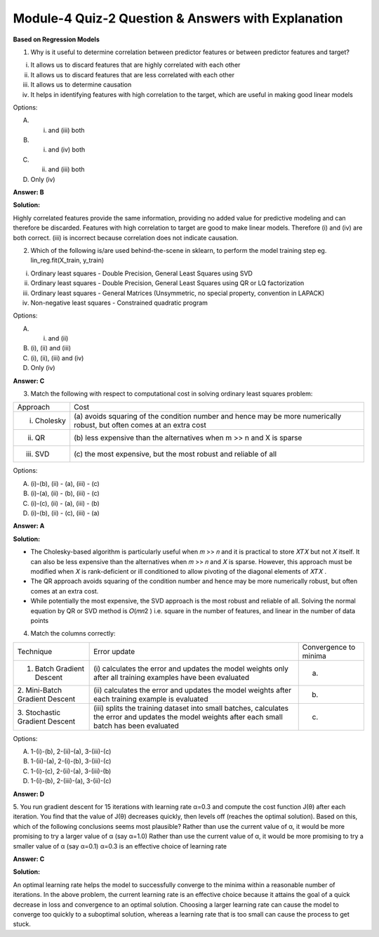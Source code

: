 Module-4 Quiz-2 Question & Answers with Explanation
==================================================

**Based on Regression Models**

1. Why is it useful to determine correlation between predictor features or between predictor features and target?

(i) It allows us to discard features that are highly correlated with each other
(ii) It allows us to discard features that are less correlated with each other
(iii) It allows us to determine causation
(iv) It helps in identifying features with high correlation to the target, which are useful in making good linear models

Options: 

A. (i) and (iii) both
B. (i) and (iv) both
C. (ii) and (iii) both
D. Only (iv)

**Answer: B**

**Solution:**

Highly correlated features provide the same information, providing no added value for predictive modeling and can therefore be discarded.  Features with high correlation to target are good to make linear models. Therefore (i) and (iv) are both correct. (iii) is incorrect because correlation does not indicate causation.

2. Which of the following is/are used behind-the-scene in sklearn, to perform the model training step eg. lin_reg.fit(X_train, y_train)

(i) Ordinary least squares - Double Precision, General Least Squares using SVD
(ii) Ordinary least squares - Double Precision, General Least Squares using QR or LQ factorization
(iii) Ordinary least squares - General Matrices (Unsymmetric, no special property, convention in LAPACK)
(iv) Non-negative least squares - Constrained quadratic program

Options:

A. (i) and (ii)
B. (i), (ii) and (iii)
C. (i), (ii), (iii) and (iv)
D. Only (iv)

**Answer: C**

3. Match the following with respect to computational cost in solving ordinary least squares problem:

+-----------------+---------------------------------------------------+
| Approach        | Cost                                              |
+-----------------+---------------------------------------------------+
| (i) Cholesky    | (a) avoids squaring of the condition number       |
|                 | and hence may be more numerically robust,         |
|                 | but often comes at an extra cost                  |
+-----------------+---------------------------------------------------+
| (ii) QR         | (b) less expensive than the alternatives          |
|                 | when m >> n and X is sparse                       |
+-----------------+---------------------------------------------------+
| (iii) SVD       | (c) the most expensive, but the most              |
|                 | robust and reliable of all                        |
+-----------------+---------------------------------------------------+

Options:

A. (i)-(b), (ii) - (a), (iii) - (c)
B. (i)-(a), (ii) - (b), (iii) - (c)
C. (i)-(c), (ii) - (a), (iii) - (b)
D. (i)-(b), (ii) - (c), (iii) - (a)

**Answer: A**

**Solution:**

- The Cholesky-based algorithm is particularly useful when 𝑚 >> 𝑛 and it is practical to store 𝑋𝑇𝑋 but not 𝑋 itself. It can also be less expensive than the alternatives when 𝑚 >> 𝑛 and 𝑋 is sparse. However, this approach must be modified when 𝑋 is rank-deficient or ill conditioned to allow pivoting of the diagonal elements of 𝑋𝑇𝑋 . 
- The QR approach avoids squaring of the condition number and hence may be more numerically robust, but often comes at an extra cost. 
- While potentially the most expensive, the SVD approach is the most robust and reliable of all. Solving the normal equation by QR or SVD method is 𝑂(𝑚𝑛2 ) i.e. square in the number of features, and linear in the number of data points

4. Match the columns correctly:

+---------------------------+-------------------------------------------+--------------------------------------------+
| Technique                 | Error update                              | Convergence to minima                      |
+---------------------------+-------------------------------------------+--------------------------------------------+
| 1. Batch Gradient Descent | (i) calculates the error and              | (a)     .. image:: Images/M4_Q2_q4_1.png   |
|                           | updates the model weights only after all  |           :width: 75px                     |
|                           | training examples have been evaluated     |           :align: center                   |
+---------------------------+-------------------------------------------+--------------------------------------------+
| 2. Mini-Batch Gradient    | (ii) calculates the error and updates     | (b)     .. image:: Images/M4_Q2_q4_2.png   |
| Descent                   | the model weights after each training     |           :width: 75px                     |
|                           | example is evaluated                      |           :align: center                   |
+---------------------------+-------------------------------------------+--------------------------------------------+
| 3. Stochastic Gradient    | (iii) splits the training dataset into    | (c)     .. image:: Images/M4_Q2_q4_3.png   |
| Descent                   | small batches, calculates the error and   |           :width: 75px                     |
|                           | updates the model weights after each      |           :align: center                   |
|                           | small batch has been evaluated            |                                            | 
+---------------------------+-------------------------------------------+--------------------------------------------+

Options:

A. 1-(i)-(b), 2-(ii)-(a), 3-(iii)-(c)
B. 1-(ii)-(a), 2-(i)-(b), 3-(iii)-(c)
C. 1-(i)-(c), 2-(ii)-(a), 3-(iii)-(b)
D. 1-(i)-(b), 2-(iii)-(a), 3-(ii)-(c)

**Answer: D**

5. You run gradient descent for 15 iterations with learning rate α=0.3 and compute the cost function J(θ) after each iteration. You find that the value of J(θ) decreases quickly, then levels off (reaches the optimal solution). Based on this, which of the following conclusions seems most plausible?
Rather than use the current value of α, it would be more promising to try a larger value of α (say α=1.0)
Rather than use the current value of α, it would be more promising to try a smaller value of α (say α=0.1)
α=0.3 is an effective choice of learning rate

**Answer: C**

**Solution:**

An optimal learning rate helps the model to successfully converge to the minima within a reasonable number of iterations. In the above problem, the current learning rate is an effective choice because it attains the goal of a quick decrease in loss and convergence to an optimal solution. Choosing a larger learning rate can cause the model to converge too quickly to a suboptimal solution, whereas a learning rate that is too small can cause the process to get stuck.

